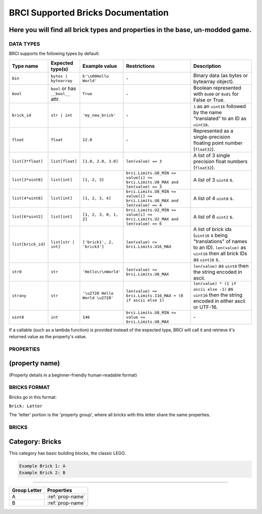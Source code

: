 ===================================
BRCI Supported Bricks Documentation
===================================

Here you will find all brick types and properties in the base, un-modded game.
-----------------------------------------------------------------------------

DATA TYPES
==========

BRCI supports the following types by default:

.. list-table::
    :header-rows: 1
    :widths: 10 10 10 30 30

    * - Type name
      - Expected type(s)
      - Example value
      - Restrictions
      - Description
    * - ``bin``
      - ``bytes | bytearray``
      - ``b'\x00Hello World'``
      - \-
      - Binary data (as bytes or bytearray object).
    * - ``bool``
      - ``bool`` or has ``__bool__`` attr.
      - ``True``
      - \-
      - Boolean represented with ``0x00`` or ``0x01`` for False or True.
    * - ``brick_id``
      - ``str | int``
      - ``'my_new_brick'``
      - \-
      - ``1`` as an ``uint16`` followed by the name "translated" to an ID as ``uint16``.
    * - ``float``
      - ``float``
      - ``12.0``
      - \-
      - Represented as a single-precision floating point number (``float32``).
    * - ``list[3*float]``
      - ``list[float]``
      - ``[1.0, 2.0, 3.0]``
      - ``len(value) == 3``
      - A list of 3 single precision float numbers (``float32``).
    * - ``list[3*uint8]``
      - ``list[int]``
      - ``[1, 2, 3]``
      - ``brci.Limits.U8_MIN <= value[i] <= brci.Limits.U8_MAX and len(value) == 3``
      - A list of 3 ``uint8`` s.
    * - ``list[4*uint8]``
      - ``list[int]``
      - ``[1, 2, 3, 4]``
      - ``brci.Limits.U8_MIN <= value[i] <= brci.Limits.U8_MAX and len(value) == 4``
      - A list of 4 ``uint8`` s.
    * - ``list[6*uint2]``
      - ``list[int]``
      - ``[1, 2, 3, 0, 1, 2]``
      - ``brci.Limits.U2_MIN <= value[i] <= brci.Limits.U2_MAX and len(value) == 6``
      - A list of 6 ``uint2`` s.
    * - ``list[brick_id]``
      - ``list[str | int]``
      - ``['brick1', 2, 'brick3']``
      - ``len(value) <= brci.Limits.U16_MAX``
      - A list of brick ids (``uint16`` s being "translations" of names to an ID). ``len(value)`` as ``uint16`` then all
        brick IDs as ``uint16`` s.
    * - ``str8``
      - ``str``
      - ``'Hello\r\nWorld'``
      - ``len(value) <= brci.Limits.U8_MAX``
      - ``len(value)`` as ``uint8`` then the string encoded in ascii.
    * - ``strany``
      - ``str``
      - ``'\u2728 Hello World \u2728'``
      - ``len(value) <= brci.Limits.I16_MAX + (0 if ascii else 1)``
      - ``len(value) * (1 if ascii else -1)`` as ``uint16`` then the string encoded in either ascii or UTF-16.
    * - ``uint8``
      - ``int``
      - ``146``
      - ``brci.Limits.U8_MIN <= value <= brci.Limits.U8_MAX``
      - \-

If a callable (such as a lambda function) is provided instead of the expected type, BRCI will call it and retrieve it's
returned value as the property's value.

.. TODO

PROPERTIES
==========

.. _prop-name:

(property name)
----
(Property details in a beginner-friendly human-readable format)

BRICKS FORMAT
=============

Bricks go in this format:

``Brick: Letter``

The 'letter' portion is the 'property group', where all bricks with this letter share the same properties.

BRICKS
======

Category: Bricks
----

This category has basic building blocks, the classic LEGO.

.. code:: none

  Example Brick 1: A
  Example Brick 2: B

----

.. list-table::
    :header-rows: 1

    * - Group Letter
      - Properties
    * - A
      - :ref:`prop-name`
    * - B
      - :ref:`prop-name`